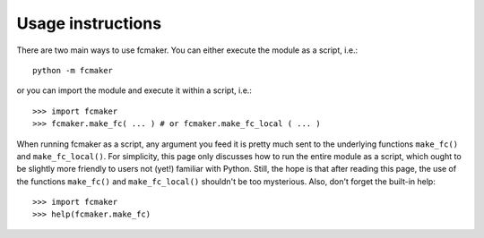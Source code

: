 
Usage instructions
==================

There are two main ways to use fcmaker. You can either execute the module as a script, i.e.::

   python -m fcmaker
   
or you can import the module and execute it within a script, i.e.::

   >>> import fcmaker
   >>> fcmaker.make_fc( ... ) # or fcmaker.make_fc_local ( ... )
   
When running fcmaker as a script, any argument you feed it is pretty much sent to the 
underlying functions ``make_fc()`` and ``make_fc_local()``. For simplicity, this page
only discusses how to run the entire module as a script, which ought to be slightly more 
friendly to users not (yet!) familiar with Python. Still, the hope is that after reading 
this page, the use of the functions ``make_fc()`` and ``make_fc_local()`` shouldn't be
too mysterious. Also, don't forget the built-in help::

   >>> import fcmaker
   >>> help(fcmaker.make_fc)
 